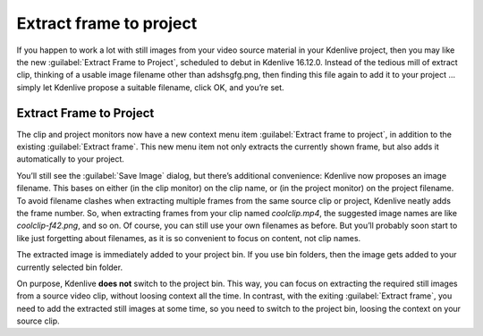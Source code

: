 .. metadata-placeholder

   :authors: - TheDiveO
             - Eugen Mohr
             
   :license: Creative Commons License SA 4.0

.. moved from https://kdenlive.org/en/project/extract-frame-to-project/

.. _extract_frame_to_project:

Extract frame to project
========================

.. versionadded:: 16.12.0

If you happen to work a lot with still images from your video source material in your Kdenlive project, then you may like the new :guilabel:`Extract Frame to Project`, scheduled to debut in Kdenlive 16.12.0. Instead of the tedious mill of extract clip, thinking of a usable image filename other than adshsgfg.png, then finding this file again to add it to your project … simply let Kdenlive propose a suitable filename, click OK, and you’re set.

Extract Frame to Project
------------------------

.. image:: /images/kdenlive-extract-clip-to-project.png
   :alt: kdenlive-extract-clip-to-project

The clip and project monitors now have a new context menu item :guilabel:`Extract frame to project`, in addition to the existing :guilabel:`Extract frame`. This new menu item not only extracts the currently shown frame, but also adds it automatically to your project.

You’ll still see the :guilabel:`Save Image` dialog, but there’s additional convenience: Kdenlive now proposes an image filename. This bases on either (in the clip monitor) on the clip name, or (in the project monitor) on the project filename. To avoid filename clashes when extracting multiple frames from the same source clip or project, Kdenlive neatly adds the frame number. So, when extracting frames from your clip named `coolclip.mp4`, the suggested image names are like `coolclip-f42.png`, and so on. Of course, you can still use your own filenames as before. But you’ll probably soon start to like just forgetting about filenames, as it is so convenient to focus on content, not clip names.

The extracted image is immediately added to your project bin. If you use bin folders, then the image gets added to your currently selected bin folder.

On purpose, Kdenlive **does not** switch to the project bin. This way, you can focus on extracting the required still images from a source video clip, without loosing context all the time. In contrast, with the exiting :guilabel:`Extract frame`, you need to add the extracted still images at some time, so you need to switch to the project bin, loosing the context on your source clip.